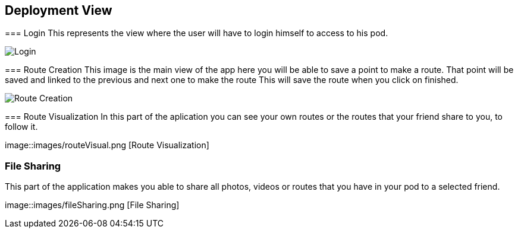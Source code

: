 [[section-deployment-view]]


== Deployment View
[role="arc42help"]
****
=== Login
This represents the view where the user will have to login himself to access to his pod.


image::images/login.png[Login]

****
[role="arc42help"]
****
=== Route Creation
This image is the main view of the app here you will be able to save a point to make a route.
That point will be saved and linked to the previous and next one to make the route
This will save the route when you click on finished. 


image::images/routeCreation.png[Route Creation]

****
[role="arc42help"]
****
=== Route Visualization
In this part of the aplication you can see your own routes or the routes that your friend share to you, to follow it.


image::images/routeVisual.png [Route Visualization]

[role="arc42help"]
****
=== File Sharing
This part of the application makes you able to share all photos, videos or routes that you have in your pod to a selected friend.


image::images/fileSharing.png [File Sharing]
****
[role="arc42help"]
****